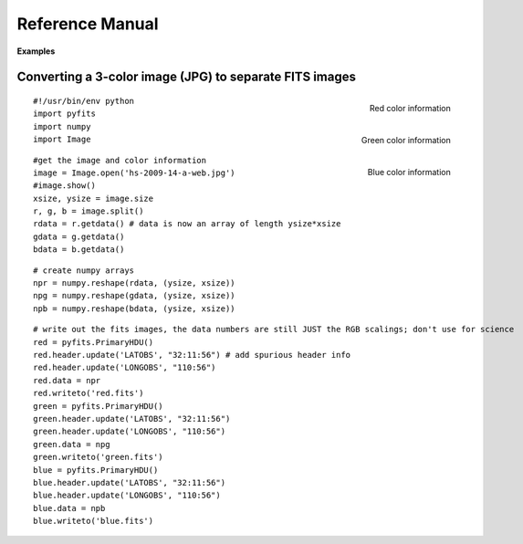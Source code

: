 Reference Manual
````````````````

**Examples**


Converting a 3-color image (JPG) to separate FITS images
,,,,,,,,,,,,,,,,,,,,,,,,,,,,,,,,,,,,,,,,,,,,,,,,,,,,,,,,


.. image:: ../_static/Hs-2009-14-a-web.jpg
   :target: ../_static/Hs-2009-14-a-web.jpg
   :align: center
   :alt: Starting image

.. figure:: ../_static/Red.gif
   :target: ../_static/Red.gif
   :align: right
   :scale: 50
   :alt: Red color information

   Red color information

.. figure:: ../_static/Green.gif
   :target: ../_static/Green.gif
   :align: right
   :scale: 50
   :alt: Green color information

   Green color information

.. figure:: ../_static/Blue.gif
   :target: ../_static/Blue.gif
   :align: right
   :scale: 50
   :alt: Blue color information

   Blue color information

.. parsed-literal::

    #!/usr/bin/env python
    import pyfits
    import numpy 
    import Image

.. parsed-literal::

    #get the image and color information
    image = Image.open('hs-2009-14-a-web.jpg')
    #image.show()
    xsize, ysize = image.size
    r, g, b = image.split()
    rdata = r.getdata() # data is now an array of length ysize\*xsize
    gdata = g.getdata()
    bdata = b.getdata()

.. parsed-literal::

    # create numpy arrays
    npr = numpy.reshape(rdata, (ysize, xsize))
    npg = numpy.reshape(gdata, (ysize, xsize))
    npb = numpy.reshape(bdata, (ysize, xsize))

.. parsed-literal::

    # write out the fits images, the data numbers are still JUST the RGB scalings; don't use for science
    red = pyfits.PrimaryHDU()
    red.header.update('LATOBS', "32:11:56") # add spurious header info
    red.header.update('LONGOBS', "110:56")
    red.data = npr
    red.writeto('red.fits')
    green = pyfits.PrimaryHDU()
    green.header.update('LATOBS', "32:11:56")
    green.header.update('LONGOBS', "110:56")
    green.data = npg
    green.writeto('green.fits')
    blue = pyfits.PrimaryHDU()
    blue.header.update('LATOBS', "32:11:56")
    blue.header.update('LONGOBS', "110:56")
    blue.data = npb
    blue.writeto('blue.fits')
